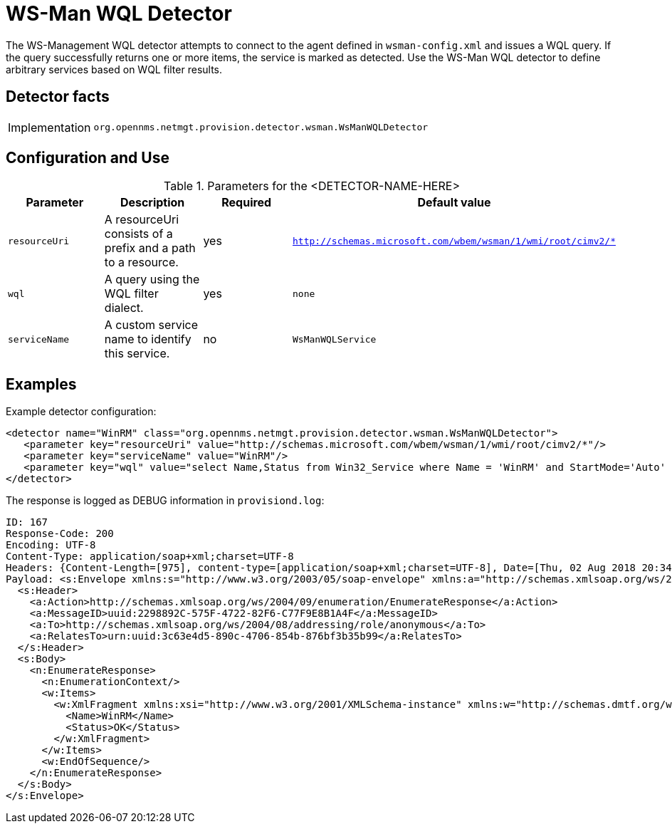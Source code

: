 
= WS-Man WQL Detector

The WS-Management WQL detector attempts to connect to the agent defined in `wsman-config.xml` and issues a WQL query.
If the query successfully returns one or more items, the service is marked as detected. Use the WS-Man WQL detector to define arbitrary services based on WQL filter results.

== Detector facts

[options="autowidth"]
|===
| Implementation | `org.opennms.netmgt.provision.detector.wsman.WsManWQLDetector`
|===

== Configuration and Use

.Parameters for the <DETECTOR-NAME-HERE>
[options="header, %autowidth"]
|===
| Parameter      | Description                                                                                        | Required | Default value
| `resourceUri`  | A resourceUri consists of a prefix and a path to a resource.                                       | yes      | `http://schemas.microsoft.com/wbem/wsman/1/wmi/root/cimv2/*`
| `wql`          | A query using the WQL filter dialect.                                                               | yes      | `none`
| `serviceName`  | A custom service name to identify this service.                                                     | no       | `WsManWQLService`
|===

== Examples

Example detector configuration:

[source, xml]
----
<detector name="WinRM" class="org.opennms.netmgt.provision.detector.wsman.WsManWQLDetector">
   <parameter key="resourceUri" value="http://schemas.microsoft.com/wbem/wsman/1/wmi/root/cimv2/*"/>
   <parameter key="serviceName" value="WinRM"/>
   <parameter key="wql" value="select Name,Status from Win32_Service where Name = 'WinRM' and StartMode='Auto' and Status = 'OK'"/>
</detector>
----

The response is logged as DEBUG information in `provisiond.log`:

[source, xml]
----
ID: 167
Response-Code: 200
Encoding: UTF-8
Content-Type: application/soap+xml;charset=UTF-8
Headers: {Content-Length=[975], content-type=[application/soap+xml;charset=UTF-8], Date=[Thu, 02 Aug 2018 20:34:33 GMT], Server=[Microsoft-HTTPAPI/2.0]
Payload: <s:Envelope xmlns:s="http://www.w3.org/2003/05/soap-envelope" xmlns:a="http://schemas.xmlsoap.org/ws/2004/08/addressing" xmlns:n="http://schemas.xmlsoap.org/ws/2004/09/enumeration" xmlns:w="http://schemas.dmtf.org/wbem/wsman/1/wsman.xsd" xml:lang="en-US">
  <s:Header>
    <a:Action>http://schemas.xmlsoap.org/ws/2004/09/enumeration/EnumerateResponse</a:Action>
    <a:MessageID>uuid:2298892C-575F-4722-82F6-C77F9E8B1A4F</a:MessageID>
    <a:To>http://schemas.xmlsoap.org/ws/2004/08/addressing/role/anonymous</a:To>
    <a:RelatesTo>urn:uuid:3c63e4d5-890c-4706-854b-876bf3b35b99</a:RelatesTo>
  </s:Header>
  <s:Body>
    <n:EnumerateResponse>
      <n:EnumerationContext/>
      <w:Items>
        <w:XmlFragment xmlns:xsi="http://www.w3.org/2001/XMLSchema-instance" xmlns:w="http://schemas.dmtf.org/wbem/wsman/1/wsman.xsd" xmlns:m="http://schemas.microsoft.com/wbem/wsman/1/wsman.xsd">
          <Name>WinRM</Name>
          <Status>OK</Status>
        </w:XmlFragment>
      </w:Items>
      <w:EndOfSequence/>
    </n:EnumerateResponse>
  </s:Body>
</s:Envelope>
----
